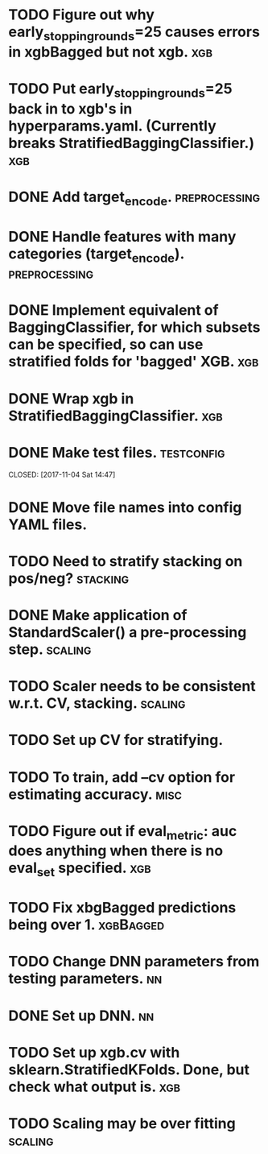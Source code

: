 * TODO Figure out why early_stopping_rounds=25 causes errors in xgbBagged but not xgb. :xgb:
* TODO Put early_stopping_rounds=25 back in to xgb's in hyperparams.yaml. (Currently breaks StratifiedBaggingClassifier.) :xgb:
* DONE Add target_encode.                                     :preprocessing:
  CLOSED: [2017-11-08 Wed 08:52]
* DONE Handle features with many categories (target_encode).  :preprocessing:
  CLOSED: [2017-11-08 Wed 08:52]
* DONE Implement equivalent of BaggingClassifier, for which subsets can be specified, so can use stratified folds for 'bagged' XGB. :xgb:
  CLOSED: [2017-11-08 Wed 08:31]
* DONE Wrap xgb in StratifiedBaggingClassifier.                         :xgb:
  CLOSED: [2017-11-08 Wed 08:53]
* DONE Make test files. :testconfig: 
    CLOSED: [2017-11-04 Sat 14:47] 
* DONE Move file names into config YAML files.
    CLOSED: [2017-11-04 Sat 14:47]
* TODO Need to stratify stacking on pos/neg? :stacking:
* DONE Make application of StandardScaler() a pre-processing step. :scaling:
    CLOSED: [2017-11-04 Sat 14:57]
* TODO Scaler needs to be consistent w.r.t. CV, stacking. :scaling:
* TODO Set up CV for stratifying. 
* TODO To train, add --cv option for estimating accuracy. :misc:
* TODO Figure out if eval_metric: auc does anything when there is no eval_set specified. :xgb:
* TODO Fix xbgBagged predictions being over 1. :xgbBagged:
* TODO Change DNN parameters from testing parameters. :nn:
* DONE Set up DNN.                                                       :nn:
  CLOSED: [2017-11-08 Wed 18:35]
* TODO Set up xgb.cv with sklearn.StratifiedKFolds. Done, but check what output is. :xgb:
* TODO Scaling may be over fitting :scaling:
